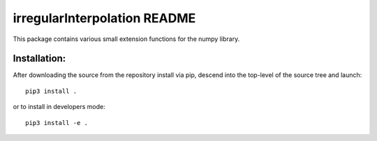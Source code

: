 
=============================
irregularInterpolation README
=============================

This package contains various small extension functions for the numpy library.


Installation:
-------------

After downloading the source from the repository install via pip, descend
into the top-level of the source tree
and launch::

  pip3 install .

or to install in developers mode::

  pip3 install -e .
